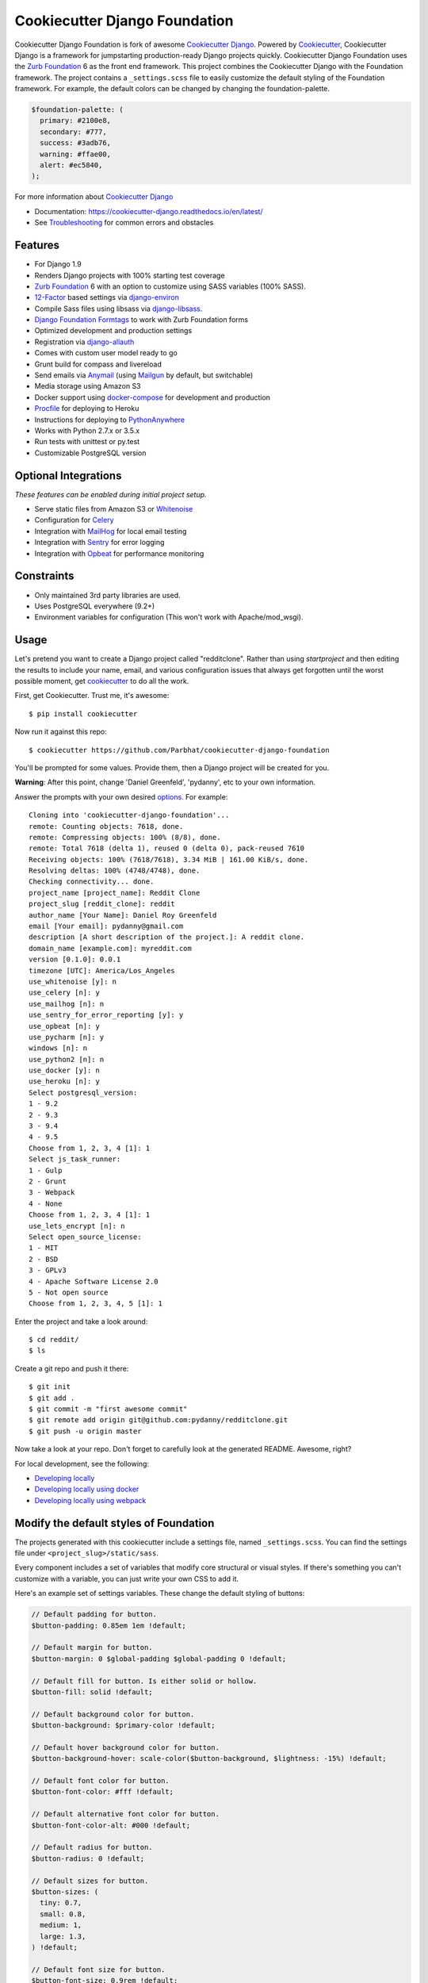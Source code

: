 Cookiecutter Django Foundation
==============================

.. image:: https://travis-ci.org/Parbhat/cookiecutter-django-foundation.svg?branch=master
     :target: https://travis-ci.org/Parbhat/cookiecutter-django-foundation?branch=master
     :alt: Build Status

.. image:: https://pyup.io/repos/github/pydanny/cookiecutter-django/shield.svg
     :target: https://pyup.io/repos/github/pydanny/cookiecutter-django/
     :alt: Updates

Cookiecutter Django Foundation is fork of awesome `Cookiecutter Django`_. Powered by Cookiecutter_, Cookiecutter Django
is a framework for jumpstarting production-ready Django projects quickly. Cookiecutter Django Foundation uses the `Zurb
Foundation`_ 6 as the front end framework. This project combines the Cookiecutter Django with the Foundation framework.
The project contains a ``_settings.scss`` file to easily customize the default styling of the Foundation framework.
For example, the default colors can be changed by changing the foundation-palette.

.. code:: sass

    $foundation-palette: (
      primary: #2100e8,
      secondary: #777,
      success: #3adb76,
      warning: #ffae00,
      alert: #ec5840,
    );

.. image:: http://i.imgur.com/Z9Q4W37.png
     :alt: Foundation Django

For more information about `Cookiecutter Django`_

* Documentation: https://cookiecutter-django.readthedocs.io/en/latest/
* See Troubleshooting_ for common errors and obstacles

.. _cookiecutter: https://github.com/audreyr/cookiecutter

.. _Troubleshooting: https://cookiecutter-django.readthedocs.io/en/latest/troubleshooting.html

.. _528: https://github.com/pydanny/cookiecutter-django/issues/528#issuecomment-212650373

.. _Cookiecutter Django: https://github.com/pydanny/cookiecutter-django

Features
---------

* For Django 1.9
* Renders Django projects with 100% starting test coverage
* `Zurb Foundation`_ 6 with an option to customize using SASS variables (100% SASS).
* 12-Factor_ based settings via django-environ_
* Compile Sass files using libsass via django-libsass_.
* `Django Foundation Formtags`_ to work with Zurb Foundation forms
* Optimized development and production settings
* Registration via django-allauth_
* Comes with custom user model ready to go
* Grunt build for compass and livereload
* Send emails via Anymail_ (using Mailgun_ by default, but switchable)
* Media storage using Amazon S3
* Docker support using docker-compose_ for development and production
* Procfile_ for deploying to Heroku
* Instructions for deploying to PythonAnywhere_
* Works with Python 2.7.x or 3.5.x
* Run tests with unittest or py.test
* Customizable PostgreSQL version


Optional Integrations
---------------------

*These features can be enabled during initial project setup.*

* Serve static files from Amazon S3 or Whitenoise_
* Configuration for Celery_
* Integration with MailHog_ for local email testing
* Integration with Sentry_ for error logging
* Integration with Opbeat_ for performance monitoring

.. _django-libsass: https://github.com/torchbox/django-libsass
.. _Django Foundation Formtags: https://github.com/chrisdev/django-foundation-formtags
.. _Zurb Foundation: http://foundation.zurb.com/
.. _django-environ: https://github.com/joke2k/django-environ
.. _12-Factor: http://12factor.net/
.. _django-allauth: https://github.com/pennersr/django-allauth
.. _django-avatar: https://github.com/grantmcconnaughey/django-avatar
.. _Procfile: https://devcenter.heroku.com/articles/procfile
.. _Mailgun: http://www.mailgun.com/
.. _Whitenoise: https://whitenoise.readthedocs.io/
.. _Celery: http://www.celeryproject.org/
.. _Anymail: https://github.com/anymail/django-anymail
.. _MailHog: https://github.com/mailhog/MailHog
.. _Sentry: https://getsentry.com/welcome/
.. _docker-compose: https://github.com/docker/compose
.. _Opbeat: https://opbeat.com/
.. _PythonAnywhere: https://www.pythonanywhere.com/


Constraints
-----------

* Only maintained 3rd party libraries are used.
* Uses PostgreSQL everywhere (9.2+)
* Environment variables for configuration (This won't work with Apache/mod_wsgi).


Usage
------

Let's pretend you want to create a Django project called "redditclone". Rather than using `startproject`
and then editing the results to include your name, email, and various configuration issues that always get forgotten until the worst possible moment, get cookiecutter_ to do all the work.

First, get Cookiecutter. Trust me, it's awesome::

    $ pip install cookiecutter

Now run it against this repo::

    $ cookiecutter https://github.com/Parbhat/cookiecutter-django-foundation

You'll be prompted for some values. Provide them, then a Django project will be created for you.

**Warning**: After this point, change 'Daniel Greenfeld', 'pydanny', etc to your own information.

Answer the prompts with your own desired options_. For example::

    Cloning into 'cookiecutter-django-foundation'...
    remote: Counting objects: 7618, done.
    remote: Compressing objects: 100% (8/8), done.
    remote: Total 7618 (delta 1), reused 0 (delta 0), pack-reused 7610
    Receiving objects: 100% (7618/7618), 3.34 MiB | 161.00 KiB/s, done.
    Resolving deltas: 100% (4748/4748), done.
    Checking connectivity... done.
    project_name [project_name]: Reddit Clone
    project_slug [reddit_clone]: reddit
    author_name [Your Name]: Daniel Roy Greenfeld
    email [Your email]: pydanny@gmail.com
    description [A short description of the project.]: A reddit clone.
    domain_name [example.com]: myreddit.com
    version [0.1.0]: 0.0.1
    timezone [UTC]: America/Los_Angeles
    use_whitenoise [y]: n
    use_celery [n]: y
    use_mailhog [n]: n
    use_sentry_for_error_reporting [y]: y
    use_opbeat [n]: y
    use_pycharm [n]: y
    windows [n]: n
    use_python2 [n]: n
    use_docker [y]: n
    use_heroku [n]: y
    Select postgresql_version:
    1 - 9.2
    2 - 9.3
    3 - 9.4
    4 - 9.5
    Choose from 1, 2, 3, 4 [1]: 1
    Select js_task_runner:
    1 - Gulp
    2 - Grunt
    3 - Webpack
    4 - None
    Choose from 1, 2, 3, 4 [1]: 1
    use_lets_encrypt [n]: n
    Select open_source_license:
    1 - MIT
    2 - BSD
    3 - GPLv3
    4 - Apache Software License 2.0
    5 - Not open source
    Choose from 1, 2, 3, 4, 5 [1]: 1

Enter the project and take a look around::

    $ cd reddit/
    $ ls

Create a git repo and push it there::

    $ git init
    $ git add .
    $ git commit -m "first awesome commit"
    $ git remote add origin git@github.com:pydanny/redditclone.git
    $ git push -u origin master

Now take a look at your repo. Don't forget to carefully look at the generated README. Awesome, right?

For local development, see the following:

* `Developing locally`_
* `Developing locally using docker`_
* `Developing locally using webpack`_

.. _options: http://cookiecutter-django.readthedocs.io/en/latest/project-generation-options.html
.. _`Developing locally`: http://cookiecutter-django.readthedocs.io/en/latest/developing-locally.html
.. _`Developing locally using docker`: http://cookiecutter-django.readthedocs.io/en/latest/developing-locally-docker.html
.. _`Developing locally using webpack`: http://cookiecutter-django.readthedocs.io/en/latest/developing-locally-webpack.html

Modify the default styles of Foundation
---------------------------------------

The projects generated with this cookiecutter include a settings file, named ``_settings.scss``. You can find the settings
file under ``<project_slug>/static/sass``.

Every component includes a set of variables that modify core structural or visual styles. If there's something you can't
customize with a variable, you can just write your own CSS to add it.

Here's an example set of settings variables. These change the default styling of buttons:


.. code:: sass

    // Default padding for button.
    $button-padding: 0.85em 1em !default;
    
    // Default margin for button.
    $button-margin: 0 $global-padding $global-padding 0 !default;
    
    // Default fill for button. Is either solid or hollow.
    $button-fill: solid !default;
    
    // Default background color for button.
    $button-background: $primary-color !default;
    
    // Default hover background color for button.
    $button-background-hover: scale-color($button-background, $lightness: -15%) !default;
    
    // Default font color for button.
    $button-font-color: #fff !default;
    
    // Default alternative font color for button.
    $button-font-color-alt: #000 !default;
    
    // Default radius for button.
    $button-radius: 0 !default;
    
    // Default sizes for button.
    $button-sizes: (
      tiny: 0.7,
      small: 0.8,
      medium: 1,
      large: 1.3,
    ) !default;
    
    // Default font size for button.
    $button-font-size: 0.9rem !default;
    
    // Default opacity for a disabled button.
    $button-opacity-disabled: 0.25 !default;
    
Contributing
------------

Contributions are always welcome to improve this project. If you think you've found a bug or are interested in contributing
fork this project and send the pull request. After review, your pull request will be merged. We are always happy to receive
pull requests. If you identify any issue, please raise it in the issues section.

